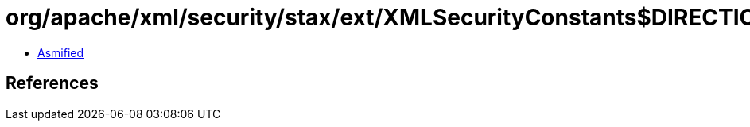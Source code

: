= org/apache/xml/security/stax/ext/XMLSecurityConstants$DIRECTION.class

 - link:XMLSecurityConstants$DIRECTION-asmified.java[Asmified]

== References

